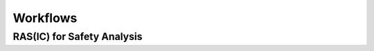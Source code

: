 ..
   # *******************************************************************************
   # Copyright (c) 2025 Contributors to the Eclipse Foundation
   #
   # See the NOTICE file(s) distributed with this work for additional
   # information regarding copyright ownership.
   #
   # This program and the accompanying materials are made available under the
   # terms of the Apache License Version 2.0 which is available at
   # https://www.apache.org/licenses/LICENSE-2.0
   #
   # SPDX-License-Identifier: Apache-2.0
   # *******************************************************************************

.. _quality_workflows:

Workflows
---------

.. workflow:: Create/Maintain Quality Management Plan
   :id: wf__cr_mt_qlm_plan
   :status: valid
   :responsible: rl__quality_manager
   :approved_by: rl__project_lead
   :supported_by:
   :input: wp__policies, wp__issue_track_system, wp__platform_mgmt
   :output: wp__qms_plan
   :contains: gd_guidl__qlm_plan_definitions, gd_temp__qlm_plan
   :has: doc_concept__quality_process, doc_getstrt__quality_process

   | The Quality Management Plan is created and maintained by the :need:`rl__quality_manager`.

.. workflow:: Verify/Approve Platform Release
   :id: wf__vy_ap_pltrelease
   :status: valid
   :responsible: rl__quality_manager
   :approved_by: rl__project_lead
   :input: wp__qms_plan
   :output: wp__platform_sw_release_note
   :contains: gd_guidl__qlm_plan_definitions, gd_chklst__review_checklist
   :has: doc_concept__quality_process, doc_getstrt__quality_process

   | The project/platform release is verified and approved.

.. workflow:: Execute Platform Process Audit
   :id: wf__exe_pltprocess_audit
   :status: valid
   :responsible: rl__quality_manager
   :approved_by: rl__project_lead
   :supported_by: rl__safety_manager, rl__security_manager
   :input: wp__qms_plan, wp__process_description
   :output: wp__process_impr_report
   :contains: gd_guidl__qlm_plan_definitions, gd_chklst__review_checklist
   :has: doc_concept__quality_process, doc_getstrt__quality_process

   | The project/platform processes are audited.

.. workflow:: Execute Feature Contribution Conformance Checks
   :id: wf__exe_featprocess_conformance_checks
   :status: valid
   :responsible: rl__quality_manager
   :approved_by: rl__project_lead
   :supported_by: rl__safety_manager, rl__security_manager
   :input: wp__qms_plan, wp__feat_request, wp__process_description
   :output: wp__qms_report
   :contains: gd_guidl__qlm_plan_definitions, gd_chklst__review_checklist
   :has: doc_concept__quality_process, doc_getstrt__quality_process

   | The conformance of the feature contribution is checked. The conformance check consists of
   | * No open issues that are related to quality that are relevant for the feature contribution
   | * All required work products are provided and fulfill the quality criteria as defined in :need:`wp__qms_plan`
   | * Work product reviews are performed and passed for all required work products as defined in :need:`wp__qms_plan`
   | * Quality management plan is up to date and reflects the current state of the :need:`wp__platform_mgmt`

.. workflow:: Execute Work Product Reviews
   :id: wf__exe_wp_review
   :status: valid
   :responsible: rl__quality_manager
   :approved_by: rl__project_lead
   :supported_by: rl__committer
   :input: wp__qms_plan, wp__process_description
   :output: wp__verification_platform_ver_report
   :contains: gd_guidl__qlm_plan_definitions, gd_chklst__review_checklist, gd_guidl__wp_review
   :has: doc_concept__quality_process, doc_getstrt__quality_process

   | The quality of the work products is assured.

.. workflow:: Consult and Execute Quality Trainings
   :id: wf__consult_exe_qly_training
   :status: valid
   :responsible: rl__quality_manager
   :approved_by: rl__project_lead
   :supported_by: rl__safety_manager, rl__security_manager
   :input: wp__qms_plan, wp__policies, wp__process_description
   :output: wp__training_path
   :contains: gd_guidl__qlm_plan_definitions
   :has: doc_concept__quality_process, doc_getstrt__quality_process

   | The :need:`rl__quality_manager` consults all project/platform stakeholder as defined in :need:`doc_concept__quality_process` for quality topics and executes regularly quality trainings.

.. workflow:: Monitor/Improve Quality Activities
   :id: wf__mr_imp_qlm_plan_processes
   :status: valid
   :responsible: rl__quality_manager
   :approved_by: rl__project_lead
   :supported_by: rl__safety_manager, rl__security_manager
   :input: wp__qms_plan, wp__platform_sw_release_note, wp__module_sw_release_note, wp__process_impr_report, wp__qms_report, wp__verification_platform_ver_report, wp__verification_module_ver_report, wp__training_path
   :output: wp__issue_track_system
   :contains: gd_guidl__qlm_plan_definitions, gd_chklst__review_checklist, gd_req__quality_report
   :has: doc_concept__quality_process, doc_getstrt__quality_process

   | The :need:`rl__quality_manager` is responsible for the monitoring of the activities against the quality management plan.
   | The :need:`rl__quality_manager` is responsible to adjust the quality management plan, if deviations are detected.


.. needextend:: "process_areas/quality_management" in docname
   :+tags: quality_management

RAS(IC) for Safety Analysis
***************************

.. needtable:: RASIC Overview for Quality Management
   :tags: quality_management
   :filter: "quality_management" in tags and type == "workflow"
   :style: table
   :sort: status
   :columns: id as "Activity";responsible as "Responsible";approved_by as "Approver";supported_by as "Supporter"
   :colwidths: 30,30,30,30
